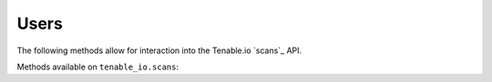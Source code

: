 Users
=====
.. py:module:: tenable.tenable_io.scans

The following methods allow for interaction into the Tenable.io 
`scans`_ API.

.. _users:
    https://cloud.tenable.com/api#/resources/scans

Methods available on ``tenable_io.scans``:

.. rst-class:: hide-signature
.. py:class:: ScansAPI

    .. automethod:: attachment
    .. automethod:: configure
    .. automethod:: copy
    .. automethod:: create
    .. automethod:: delete
    .. automethod:: delete_history
    .. automethod:: details
    .. automethod:: results
    .. automethod:: export
    .. automethod:: host_details
    .. automethod:: import_scan
    .. automethod:: launch
    .. automethod:: list
    .. automethod:: pause
    .. automethod:: plugin_output
    .. automethod:: set_read_status
    .. automethod:: resume
    .. automethod:: schedule
    .. automethod:: stop
    .. automethod:: timezones